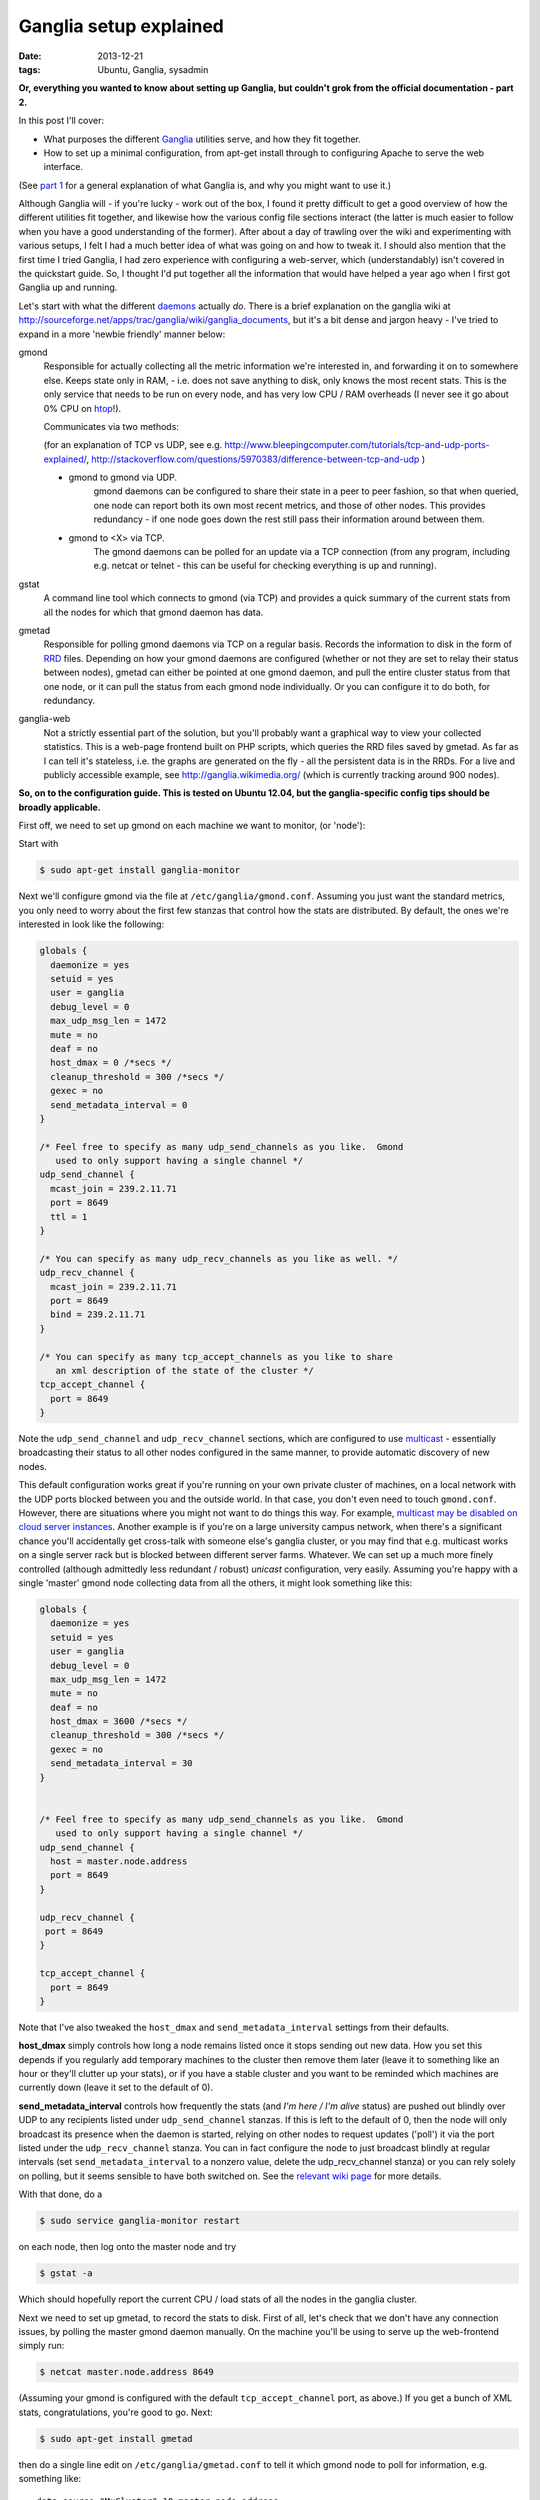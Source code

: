 
#######################
Ganglia setup explained
#######################

:date: 2013-12-21
:tags: Ubuntu, Ganglia, sysadmin

**Or, everything you wanted to know about setting up Ganglia, but couldn't grok 
from the official documentation - part 2.**

In this post I'll cover:

- What purposes the different `Ganglia`_ utilities serve, and how they fit 
  together.
- How to set up a minimal configuration, from apt-get install through to 
  configuring Apache to serve the web interface.
  
(See `part 1 <{filename}why-ganglia.rst>`_ 
for a general explanation of what Ganglia is, 
and why you might want to use it.)

Although Ganglia will - if you're lucky - work out of the box, 
I found it pretty difficult to get a good overview of how 
the different utilities fit together, and likewise how the various 
config file sections interact (the latter is much easier to follow when you
have a good understanding of the former). 
After about a day of trawling over the wiki and experimenting with various
setups, I felt I had a much better idea of what was going on and how to tweak 
it. I should also mention that the first time I tried Ganglia,
I had zero experience with configuring a web-server, which (understandably)
isn't covered in the quickstart guide. 
So, I thought I'd put together all the information that would have helped
a year ago when I first got Ganglia up and running.  

Let's start with what the different `daemons`_ actually *do*.
There is a brief explanation on the ganglia wiki at 
http://sourceforge.net/apps/trac/ganglia/wiki/ganglia_documents, but it's a 
bit dense and jargon heavy - 
I've tried to expand in a more 'newbie friendly' manner below:

gmond
   Responsible for actually collecting
   all the metric information we're interested in, and forwarding it on
   to somewhere else.  Keeps state only in RAM, 
   - i.e. does not save anything to disk, only knows the most recent stats. 
   This is the only service that needs to be run on every node, and has 
   very low CPU / RAM overheads (I never see it go about 0% CPU on `htop`_!).
   
   Communicates via two methods: 
   
   (for an explanation of TCP vs UDP, see e.g. 
   http://www.bleepingcomputer.com/tutorials/tcp-and-udp-ports-explained/,
   http://stackoverflow.com/questions/5970383/difference-between-tcp-and-udp )
   
   - gmond to gmond via UDP. 
      gmond daemons can be configured to share their state
      in a peer to peer fashion, so that when queried, one node can report 
      both its own most recent metrics, and those of other nodes. 
      This provides redundancy - if one node goes down
      the rest still pass their information around between them. 
   - gmond to <X> via TCP. 
      The gmond daemons can be polled for an update via
      a TCP connection (from any program, including e.g. netcat or telnet - this
      can be useful for checking everything is up and running).
      
gstat
   A command line tool which connects to gmond (via TCP) and provides a 
   quick summary of the current stats from all the nodes for which that gmond 
   daemon has data.
      
      
gmetad
   Responsible for polling gmond daemons via TCP on a
   regular basis. Records the information to disk in the form of `RRD`_ files.
   Depending on how your gmond daemons are configured (whether or not they are
   set to relay their status between nodes), gmetad can either be pointed 
   at one gmond daemon, and pull the entire cluster status from that one node,
   or it can pull the status from each gmond node individually. Or 
   you can configure it to do both, for redundancy.
   
   
ganglia-web
   Not a strictly essential part of the solution, but you'll probably 
   want a graphical way to view your collected statistics. 
   This is a web-page frontend built on PHP scripts, which queries the RRD 
   files saved by gmetad. 
   As far as I can tell it's stateless, i.e. the graphs are generated on the 
   fly - all the persistent data is in the RRDs.
   For a live and publicly accessible example, see 
   http://ganglia.wikimedia.org/ (which is currently tracking around 900 nodes).
   

**So, on to the configuration guide. This is tested on Ubuntu 12.04, 
but the ganglia-specific config tips should be broadly applicable.**

First off, we need to set up gmond on each machine we want to monitor, 
(or 'node'):

Start with 

.. code-block:: bash

   $ sudo apt-get install ganglia-monitor
   

Next we'll configure gmond via the file at ``/etc/ganglia/gmond.conf``. 
Assuming you just want the standard metrics, you only need to worry about the 
first few stanzas that control how the stats are distributed. 
By default, the ones we're interested in look like the following:

.. code-block:: squidconf

   globals {                    
     daemonize = yes              
     setuid = yes             
     user = ganglia              
     debug_level = 0               
     max_udp_msg_len = 1472        
     mute = no             
     deaf = no             
     host_dmax = 0 /*secs */ 
     cleanup_threshold = 300 /*secs */ 
     gexec = no             
     send_metadata_interval = 0     
   } 
   
   /* Feel free to specify as many udp_send_channels as you like.  Gmond 
      used to only support having a single channel */ 
   udp_send_channel { 
     mcast_join = 239.2.11.71 
     port = 8649 
     ttl = 1 
   } 
   
   /* You can specify as many udp_recv_channels as you like as well. */ 
   udp_recv_channel { 
     mcast_join = 239.2.11.71 
     port = 8649 
     bind = 239.2.11.71 
   } 
   
   /* You can specify as many tcp_accept_channels as you like to share 
      an xml description of the state of the cluster */ 
   tcp_accept_channel { 
     port = 8649 
   } 

Note the ``udp_send_channel`` and ``udp_recv_channel`` sections, 
which are configured to use 
`multicast <http://en.wikipedia.org/wiki/Multicast>`_ - essentially broadcasting
their status to all other nodes configured in the same manner, to provide
automatic discovery of new nodes. 

This default configuration works great if you're running on your
own private cluster of machines, on a local network with the UDP ports 
blocked between you and the outside world. In that case, you don't even
need to touch ``gmond.conf``.
However, there are situations where you might not want to do things this way. 
For example, `multicast may be disabled on
cloud server instances <http://www.openscg.com/2013/06/ganglia-in-the-cloud/>`_.
Another example is if you're on a large university campus network, when 
there's a significant chance you'll accidentally get cross-talk with someone
else's ganglia cluster, or you may find that e.g. multicast works on a single 
server rack but is blocked between different server farms. 
Whatever.
We can set up a much more finely controlled 
(although admittedly less redundant / robust) *unicast* configuration, 
very easily. Assuming you're happy with a single 'master' gmond node collecting
data from all the others, it might look something like this:   

.. code-block:: squidconf

   globals {                    
     daemonize = yes              
     setuid = yes             
     user = ganglia              
     debug_level = 0               
     max_udp_msg_len = 1472        
     mute = no             
     deaf = no             
     host_dmax = 3600 /*secs */ 
     cleanup_threshold = 300 /*secs */ 
     gexec = no             
     send_metadata_interval = 30     
   } 

   
   /* Feel free to specify as many udp_send_channels as you like.  Gmond 
      used to only support having a single channel */ 
   udp_send_channel { 
     host = master.node.address
     port = 8649
   }
   
   udp_recv_channel { 
    port = 8649
   }  
   
   tcp_accept_channel { 
     port = 8649
   } 

Note that I've also tweaked the ``host_dmax`` and  ``send_metadata_interval``
settings from their defaults. 

**host_dmax** simply controls how long a node remains listed once
it stops sending out new data. 
How you set this depends if you regularly add
temporary machines to the cluster then remove them later 
(leave it to something like an hour or they'll clutter up your stats), or 
if you have a stable cluster and you want to be reminded which machines are
currently down (leave it set to the default of 0).

**send_metadata_interval** controls how frequently the stats 
(and *I'm here / I'm alive* status) are pushed out 
blindly over UDP to any recipients listed under ``udp_send_channel`` stanzas.
If this is left to the default of 0, then the node will only broadcast 
its presence when the daemon is started, relying on other nodes to 
request updates ('poll') it via the port listed under the 
``udp_recv_channel`` stanza. 
You can in fact configure the node
to just broadcast blindly at regular intervals 
(set ``send_metadata_interval`` to a nonzero value, 
delete the udp_recv_channel stanza) 
or you can rely solely on polling, but it seems sensible to have both 
switched on. 
See the 
`relevant wiki page <http://sourceforge.net/apps/trac/ganglia/wiki/Gmond%203.1.x%20General%20Configuration>`_
for more details. 
  
With that done, do a 

.. code-block:: bash

   $ sudo service ganglia-monitor restart
   
on each node, then log onto the master node and try

.. code-block:: bash

   $ gstat -a
   
Which should hopefully report the current CPU / load stats of all the nodes 
in the ganglia cluster.

Next we need to set up gmetad, to record the stats to disk.
First of all, let's check that we don't have any connection issues,
by polling the master gmond daemon manually.
On the machine you'll be using to serve up the web-frontend
simply run:

.. code-block:: bash

   $ netcat master.node.address 8649
   
(Assuming your gmond is configured with the default ``tcp_accept_channel``
port, as above.)
If you get a bunch of XML stats, congratulations, you're good to go. 
Next:

.. code-block:: bash

   $ sudo apt-get install gmetad
   
then do a single line edit on ``/etc/ganglia/gmetad.conf`` to tell it 
which gmond node to poll for information, e.g. something like::
 
   data_source "MyCluster" 10 master.node.address
   
where 10 is simply the polling interval. If you have your gmond daemons 
set up to share data around in full-on redundancy fashion, 
you can add multiple addresses on this line - 
if gmetad can't access the first, it will try the others one-by-one until it 
gets a response. 
(More info 
`here <http://sourceforge.net/apps/trac/ganglia/wiki/Ganglia%203.1.x%20Installation%20and%20Configuration#gmetad_configuration>`_.)

Finally, we need to install the web-based frontend. 
There is a Ubuntu package for this, but it's a little dated - I much prefer the
look and feel of the latest release. So let's grab it from GitHub:
 
.. code-block:: bash

   $ git clone git@github.com:ganglia/ganglia-web.git 
   $ cd ganglia-web
   $ sudo make install
   
Which will dump some config files to ``/var/lib/ganglia-web``, 
and all the php into ``/usr/share/ganglia-webfrontend``.

Next we install Apache and the relevant supporting libraries:
  
.. code-block:: bash

   $ sudo apt-get install apache2 libapache2-mod-php5 php5-gd rrdtool
   
Finally, we configure apache to serve the PHP pages in 
``/usr/share/ganglia-webfrontend``. There's an example config in the
ganglia-web repository, called ``apache.conf``. 
Assuming you're not serving anything else from apache, the easy way to do this 
is to add a ``<VirtualHost *:80>`` and ``</VirtualHost>`` at the beginning and 
end of that file, then

.. code-block:: bash

   $ sudo cp apache.conf /etc/apache2/sites-available/ganglia
   $ sudo a2dissite default
   $ sudo a2ensite ganglia
   $ sudo service apache2 reload
   
(If you're already serving other sites, you can just paste the contents
of apache.conf into whatever site config you're currently running - but then
you probably don't need me to tell you that. 
NB though, you might need to enable:: 

  DirectoryIndex index.html index.php
   
if you've specified it to only allow::
 
  DirectoryIndex index.html
   
previously. That caught me out.)

Hopefully, you should now be able to browse to 
``http://your.web.server/ganglia`` and 
see a bunch of performance stats. 

HTH. 
 
   

.. _daemons: http://en.wikipedia.org/wiki/Daemon_(computing)

.. _Ganglia: http://ganglia.sourceforge.net/

.. _htop: http://htop.sourceforge.net/

.. _RRD: http://en.wikipedia.org/wiki/Round-Robin_Database





